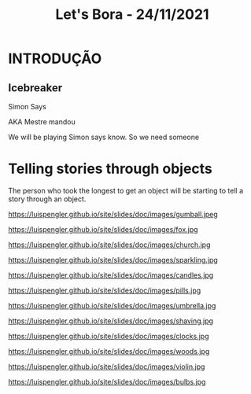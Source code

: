 #+REVEAL_ROOT: https://cdn.jsdelivr.net/npm/reveal.js
#+REVEAL_REVEAL_JS_VERSION: 4
#+REVEAL_TRANS: linear
#+REVEAL_THEME: moon
#+OPTIONS: timestamp:nil toc:nil num:nil
#+Title: Let's Bora - 24/11/2021
#+Email: englishclubcg@gmail.com
#+Author:
* INTRODUÇÃO
** Icebreaker
#+ATTR_REVEAL: :frag (appear)
Simon Says
#+REVEAL: split
AKA Mestre mandou
#+ATTR_HTML: :width 65% :align center
#+BEGIN_NOTES
We will be playing Simon says know. So we need someone
#+END_NOTES

* Telling stories through objects
#+ATTR_REVEAL: :frag (appear)
The person who took the longest to get an object will be starting to tell a story through an object.
#+REVEAL: split
#+ATTR_HTML: :height 35% :width 35% :align center
https://luispengler.github.io/site/slides/doc/images/gumball.jpeg
#+REVEAL: split
#+ATTR_HTML: :height 35% :width 35% :align center
https://luispengler.github.io/site/slides/doc/images/fox.jpg
#+REVEAL: split
#+ATTR_HTML: :height 35% :width 35% :align center
https://luispengler.github.io/site/slides/doc/images/church.jpg
#+REVEAL: split
#+ATTR_HTML: :height 35% :width 35% :align center
https://luispengler.github.io/site/slides/doc/images/sparkling.jpg
#+REVEAL: split
#+ATTR_HTML: :height 35% :width 35% :align center
https://luispengler.github.io/site/slides/doc/images/candles.jpg
#+REVEAL: split
#+ATTR_HTML: :height 35% :width 35% :align center
https://luispengler.github.io/site/slides/doc/images/pills.jpg
#+REVEAL: split
#+ATTR_HTML: :height 35% :width 35% :align center
https://luispengler.github.io/site/slides/doc/images/umbrella.jpg
#+REVEAL: split
#+ATTR_HTML: :height 35% :width 35% :align center
https://luispengler.github.io/site/slides/doc/images/shaving.jpg

#+REVEAL: split
#+ATTR_HTML: :height 35% :width 35% :align center
https://luispengler.github.io/site/slides/doc/images/clocks.jpg

#+REVEAL: split
#+ATTR_HTML: :height 35% :width 35% :align center
https://luispengler.github.io/site/slides/doc/images/woods.jpg

#+REVEAL: split
#+ATTR_HTML: :height 35% :width 35% :align center
https://luispengler.github.io/site/slides/doc/images/violin.jpg

#+REVEAL: split
#+ATTR_HTML: :height 35% :width 35% :align center
https://luispengler.github.io/site/slides/doc/images/bulbs.jpg
